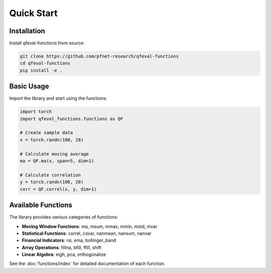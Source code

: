 Quick Start
===========

Installation
------------

Install qfeval-functions from source:

.. code-block:: bash

   git clone https://github.com/pfnet-research/qfeval-functions
   cd qfeval-functions
   pip install -e .

Basic Usage
-----------

Import the library and start using the functions:

.. code-block:: python

   import torch
   import qfeval_functions.functions as QF

   # Create sample data
   x = torch.randn(100, 20)
   
   # Calculate moving average
   ma = QF.ma(x, span=5, dim=1)
   
   # Calculate correlation
   y = torch.randn(100, 20)
   corr = QF.correl(x, y, dim=1)

Available Functions
-------------------

The library provides various categories of functions:

* **Moving Window Functions**: ma, msum, mmax, mmin, mstd, mvar
* **Statistical Functions**: correl, covar, nanmean, nansum, nanvar
* **Financial Indicators**: rsi, ema, bollinger_band
* **Array Operations**: fillna, bfill, ffill, shift
* **Linear Algebra**: eigh, pca, orthogonalize

See the :doc:`functions/index` for detailed documentation of each function.